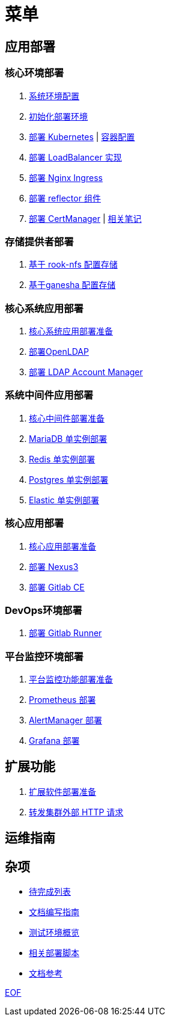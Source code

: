 = 菜单

== 应用部署

=== 核心环境部署

. link:./cluster-deploy/pre-deploy/SYSTEM.adoc[系统环境配置]
. link:./cluster-deploy/pre-deploy/README.adoc[初始化部署环境]
. link:./cluster-deploy/kubernetes/README.adoc[部署 Kubernetes] | link:./zz-document/containerd/SET_REGISTRY.adoc[ 容器配置]
. link:cluster-deploy/metallb/README.adoc[部署 LoadBalancer 实现]
. link:cluster-deploy/ingress-nginx/README.adoc[部署 Nginx Ingress]
. link:cluster-deploy/reflector/README.adoc[部署 reflector 组件]
. link:cluster-deploy/cert-manager/README.adoc[部署 CertManager] | link:cluster-deploy/cert-manager/NOTE.adoc[ 相关笔记]

=== 存储提供者部署

. link:./storage-provider-deploy/rook-nfs/README.adoc[基于 rook-nfs 配置存储]
. link:./storage-provider-deploy/nfs-ganesha/README.adoc[基于ganesha 配置存储]

=== 核心系统应用部署

. link:system-app-deploy/README.adoc[核心系统应用部署准备]
. link:system-app-deploy/openldap/README.adoc[部署OpenLDAP]
. link:system-app-deploy/lam/README.adoc[部署 LDAP Account Manager]

=== 系统中间件应用部署

. link:./middleware-app-deploy/README.adoc[核心中间件部署准备]
. link:./middleware-app-deploy/mariadb/README.adoc[MariaDB 单实例部署]
. link:./middleware-app-deploy/redis/README.adoc[Redis 单实例部署]
. link:./middleware-app-deploy/postgres/README.adoc[Postgres 单实例部署]
. link:./middleware-app-deploy/elastic/README.adoc[Elastic 单实例部署]

=== 核心应用部署

. link:./core-app-deploy/README.adoc[核心应用部署准备]
. link:./core-app-deploy/nexus3/README.adoc[部署 Nexus3]
. link:./core-app-deploy/gitlab/README.adoc[部署 Gitlab CE]

=== DevOps环境部署

. link:./dev-ops-app-deploy/gitlab-runner/README.adoc[部署 Gitlab Runner]

=== 平台监控环境部署

. link:./extra-app-deploy/README.adoc[平台监控功能部署准备]
. link:./monitor-app-deploy/prometheus-deploy/README.adoc[Prometheus 部署]
. link:./monitor-app-deploy/alert-manager-deploy/README.adoc[AlertManager 部署]
. link:./monitor-app-deploy/grafana-deploy/README.adoc[Grafana 部署]


== 扩展功能

. link:./extra-app-deploy/README.adoc[扩展软件部署准备]
. link:./extra-app-deploy/cluster-web-proxy/README.adoc[转发集群外部 HTTP 请求]

== 运维指南

== 杂项

* link:./TODO.adoc[待完成列表]
* link:./CONTRIBUTOR.adoc[文档编写指南]
* link:./zz-document/static/HARDWARE_INFO.adoc[测试环境概览]
* link:./zz-document/tools/EXTRA_SCRIPT.adoc[相关部署脚本]
* link:./REFER.adoc[文档参考]

link:./zz-document/static/EXTRA_NOTE.adoc[EOF]
